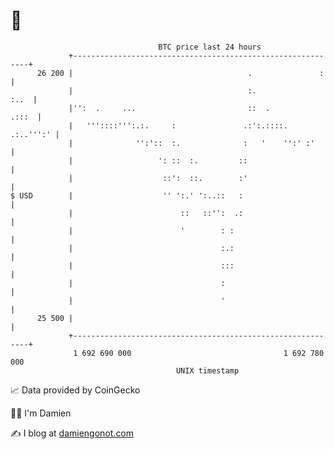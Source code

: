 * 👋

#+begin_example
                                    BTC price last 24 hours                    
                +------------------------------------------------------------+ 
         26 200 |                                       .               :    | 
                |                                       :.              :..  | 
                |'':  .     ...                         ::  .          .:::  | 
                |   '''::::''':.:.     :               .:':.::::.  .:..''':' | 
                |              '':'::  :.              :   '    '':' :'      | 
                |                   ': ::  :.         ::                     | 
                |                    ::':  ::.        :'                     | 
   $ USD        |                    '' ':.' ':..::   :                      | 
                |                        ::   ::'':  .:                      | 
                |                        '        : :                        | 
                |                                 :.:                        | 
                |                                 :::                        | 
                |                                 :                          | 
                |                                 '                          | 
         25 500 |                                                            | 
                +------------------------------------------------------------+ 
                 1 692 690 000                                  1 692 780 000  
                                        UNIX timestamp                         
#+end_example
📈 Data provided by CoinGecko

🧑‍💻 I'm Damien

✍️ I blog at [[https://www.damiengonot.com][damiengonot.com]]
